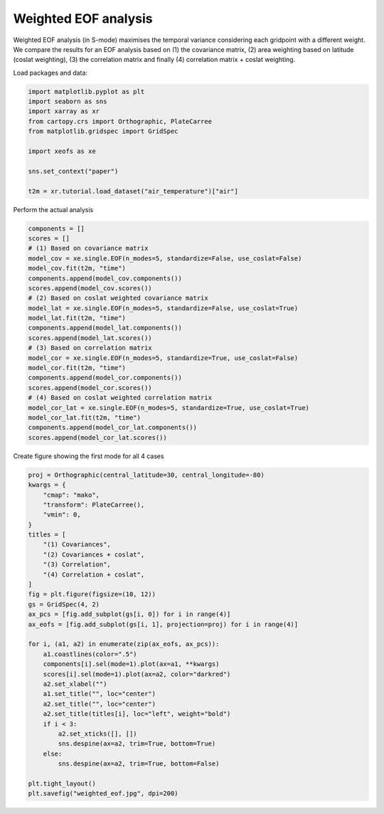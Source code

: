 
.. DO NOT EDIT.
.. THIS FILE WAS AUTOMATICALLY GENERATED BY SPHINX-GALLERY.
.. TO MAKE CHANGES, EDIT THE SOURCE PYTHON FILE:
.. "content/user_guide/auto_examples/1single/plot_weighted-eof.py"
.. LINE NUMBERS ARE GIVEN BELOW.

.. only:: html

    .. note::
        :class: sphx-glr-download-link-note

        :ref:`Go to the end <sphx_glr_download_content_user_guide_auto_examples_1single_plot_weighted-eof.py>`
        to download the full example code

.. rst-class:: sphx-glr-example-title

.. _sphx_glr_content_user_guide_auto_examples_1single_plot_weighted-eof.py:


Weighted EOF analysis
========================

Weighted EOF analysis (in S-mode) maximises the temporal variance
considering each gridpoint with a different weight. We compare the
results for an EOF analysis based on (1) the covariance matrix, (2) area
weighting based on latitude (coslat weighting), (3) the correlation matrix
and finally (4) correlation matrix + coslat weighting.

Load packages and data:

.. GENERATED FROM PYTHON SOURCE LINES 13-26

.. code-block:: default


    import matplotlib.pyplot as plt
    import seaborn as sns
    import xarray as xr
    from cartopy.crs import Orthographic, PlateCarree
    from matplotlib.gridspec import GridSpec

    import xeofs as xe

    sns.set_context("paper")

    t2m = xr.tutorial.load_dataset("air_temperature")["air"]








.. GENERATED FROM PYTHON SOURCE LINES 27-28

Perform the actual analysis

.. GENERATED FROM PYTHON SOURCE LINES 28-53

.. code-block:: default


    components = []
    scores = []
    # (1) Based on covariance matrix
    model_cov = xe.single.EOF(n_modes=5, standardize=False, use_coslat=False)
    model_cov.fit(t2m, "time")
    components.append(model_cov.components())
    scores.append(model_cov.scores())
    # (2) Based on coslat weighted covariance matrix
    model_lat = xe.single.EOF(n_modes=5, standardize=False, use_coslat=True)
    model_lat.fit(t2m, "time")
    components.append(model_lat.components())
    scores.append(model_lat.scores())
    # (3) Based on correlation matrix
    model_cor = xe.single.EOF(n_modes=5, standardize=True, use_coslat=False)
    model_cor.fit(t2m, "time")
    components.append(model_cor.components())
    scores.append(model_cor.scores())
    # (4) Based on coslat weighted correlation matrix
    model_cor_lat = xe.single.EOF(n_modes=5, standardize=True, use_coslat=True)
    model_cor_lat.fit(t2m, "time")
    components.append(model_cor_lat.components())
    scores.append(model_cor_lat.scores())









.. GENERATED FROM PYTHON SOURCE LINES 54-55

Create figure showing the first mode for all 4 cases

.. GENERATED FROM PYTHON SOURCE LINES 55-89

.. code-block:: default


    proj = Orthographic(central_latitude=30, central_longitude=-80)
    kwargs = {
        "cmap": "mako",
        "transform": PlateCarree(),
        "vmin": 0,
    }
    titles = [
        "(1) Covariances",
        "(2) Covariances + coslat",
        "(3) Correlation",
        "(4) Correlation + coslat",
    ]
    fig = plt.figure(figsize=(10, 12))
    gs = GridSpec(4, 2)
    ax_pcs = [fig.add_subplot(gs[i, 0]) for i in range(4)]
    ax_eofs = [fig.add_subplot(gs[i, 1], projection=proj) for i in range(4)]

    for i, (a1, a2) in enumerate(zip(ax_eofs, ax_pcs)):
        a1.coastlines(color=".5")
        components[i].sel(mode=1).plot(ax=a1, **kwargs)
        scores[i].sel(mode=1).plot(ax=a2, color="darkred")
        a2.set_xlabel("")
        a1.set_title("", loc="center")
        a2.set_title("", loc="center")
        a2.set_title(titles[i], loc="left", weight="bold")
        if i < 3:
            a2.set_xticks([], [])
            sns.despine(ax=a2, trim=True, bottom=True)
        else:
            sns.despine(ax=a2, trim=True, bottom=False)

    plt.tight_layout()
    plt.savefig("weighted_eof.jpg", dpi=200)



.. image-sg:: /content/user_guide/auto_examples/1single/images/sphx_glr_plot_weighted-eof_001.png
   :alt: (1) Covariances, (2) Covariances + coslat, (3) Correlation, (4) Correlation + coslat
   :srcset: /content/user_guide/auto_examples/1single/images/sphx_glr_plot_weighted-eof_001.png
   :class: sphx-glr-single-img






.. rst-class:: sphx-glr-timing

   **Total running time of the script:** (0 minutes 3.451 seconds)


.. _sphx_glr_download_content_user_guide_auto_examples_1single_plot_weighted-eof.py:

.. only:: html

  .. container:: sphx-glr-footer sphx-glr-footer-example




    .. container:: sphx-glr-download sphx-glr-download-python

      :download:`Download Python source code: plot_weighted-eof.py <plot_weighted-eof.py>`

    .. container:: sphx-glr-download sphx-glr-download-jupyter

      :download:`Download Jupyter notebook: plot_weighted-eof.ipynb <plot_weighted-eof.ipynb>`


.. only:: html

 .. rst-class:: sphx-glr-signature

    `Gallery generated by Sphinx-Gallery <https://sphinx-gallery.github.io>`_

